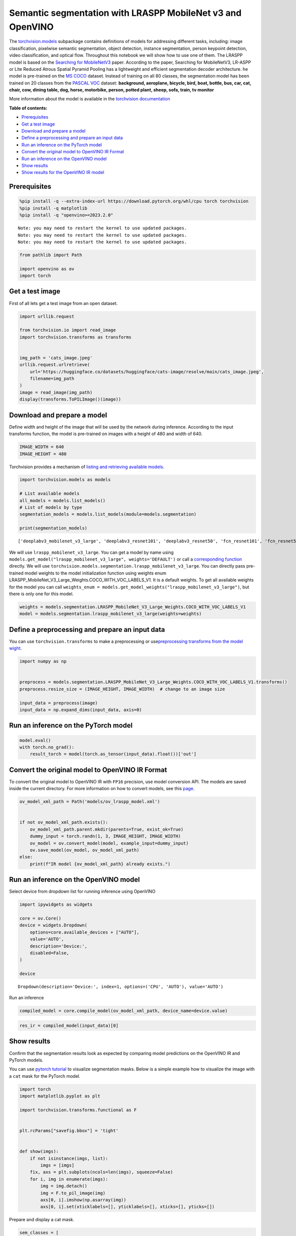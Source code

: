 Semantic segmentation with LRASPP MobileNet v3 and OpenVINO
===========================================================

The
`torchvision.models <https://pytorch.org/vision/stable/models.html>`__
subpackage contains definitions of models for addressing different
tasks, including: image classification, pixelwise semantic segmentation,
object detection, instance segmentation, person keypoint detection,
video classification, and optical flow. Throughout this notebook we will
show how to use one of them. The LRASPP model is based on the `Searching
for MobileNetV3 <https://arxiv.org/abs/1905.02244>`__ paper. According
to the paper, Searching for MobileNetV3, LR-ASPP or Lite Reduced Atrous
Spatial Pyramid Pooling has a lightweight and efficient segmentation
decoder architecture. he model is pre-trained on the `MS
COCO <https://cocodataset.org/#home>`__ dataset. Instead of training on
all 80 classes, the segmentation model has been trained on 20 classes
from the `PASCAL VOC <http://host.robots.ox.ac.uk/pascal/VOC/>`__
dataset: **background, aeroplane, bicycle, bird, boat, bottle, bus, car,
cat, chair, cow, dining table, dog, horse, motorbike, person, potted
plant, sheep, sofa, train, tv monitor**

More information about the model is available in the `torchvision
documentation <https://pytorch.org/vision/main/models/lraspp.html>`__

**Table of contents:**

-  `Prerequisites <#prerequisites>`__
-  `Get a test image <#get-a-test-image>`__
-  `Download and prepare a model <#download-and-prepare-a-model>`__
-  `Define a preprocessing and prepare an input
   data <#define-a-preprocessing-and-prepare-an-input-data>`__
-  `Run an inference on the PyTorch
   model <#run-an-inference-on-the-pytorch-model>`__
-  `Convert the original model to OpenVINO IR
   Format <#convert-the-original-model-to-openvino-ir-format>`__
-  `Run an inference on the OpenVINO
   model <#run-an-inference-on-the-openvino-model>`__
-  `Show results <#show-results>`__
-  `Show results for the OpenVINO IR
   model <#show-results-for-the-openvino-ir-model>`__

Prerequisites
-------------------------------------------------------

.. code:: ipython3

    %pip install -q --extra-index-url https://download.pytorch.org/whl/cpu torch torchvision
    %pip install -q matplotlib
    %pip install -q "openvino>=2023.2.0"


.. parsed-literal::

    Note: you may need to restart the kernel to use updated packages.
    Note: you may need to restart the kernel to use updated packages.
    Note: you may need to restart the kernel to use updated packages.


.. code:: ipython3

    from pathlib import Path
    
    import openvino as ov
    import torch

Get a test image
----------------

First of all lets get a test
image from an open dataset.

.. code:: ipython3

    import urllib.request
    
    from torchvision.io import read_image
    import torchvision.transforms as transforms
    
    
    img_path = 'cats_image.jpeg'
    urllib.request.urlretrieve(
        url='https://huggingface.co/datasets/huggingface/cats-image/resolve/main/cats_image.jpeg',
        filename=img_path
    )
    image = read_image(img_path)
    display(transforms.ToPILImage()(image))



.. image:: 125-lraspp-segmentation-with-output_files/125-lraspp-segmentation-with-output_5_0.png


Download and prepare a model
----------------------------

Define width and height of the
image that will be used by the network during inference. According to
the input transforms function, the model is pre-trained on images with a
height of 480 and width of 640.

.. code:: ipython3

    IMAGE_WIDTH = 640
    IMAGE_HEIGHT = 480

Torchvision provides a mechanism of `listing and retrieving available
models <https://pytorch.org/vision/stable/models.html#listing-and-retrieving-available-models>`__.

.. code:: ipython3

    import torchvision.models as models
    
    # List available models
    all_models = models.list_models()
    # List of models by type
    segmentation_models = models.list_models(module=models.segmentation)
    
    print(segmentation_models)


.. parsed-literal::

    ['deeplabv3_mobilenet_v3_large', 'deeplabv3_resnet101', 'deeplabv3_resnet50', 'fcn_resnet101', 'fcn_resnet50', 'lraspp_mobilenet_v3_large']


We will use ``lraspp_mobilenet_v3_large``. You can get a model by name
using
``models.get_model("lraspp_mobilenet_v3_large", weights='DEFAULT')`` or
call a `corresponding
function <https://pytorch.org/vision/stable/models/lraspp.html>`__
directly. We will use
``torchvision.models.segmentation.lraspp_mobilenet_v3_large``. You can
directly pass pre-trained model weights to the model initialization
function using weights enum
LRASPP_MobileNet_V3_Large_Weights.COCO_WITH_VOC_LABELS_V1. It is a
default weights. To get all available weights for the model you can call
``weights_enum = models.get_model_weights("lraspp_mobilenet_v3_large")``,
but there is only one for this model.

.. code:: ipython3

    weights = models.segmentation.LRASPP_MobileNet_V3_Large_Weights.COCO_WITH_VOC_LABELS_V1
    model = models.segmentation.lraspp_mobilenet_v3_large(weights=weights)

Define a preprocessing and prepare an input data
------------------------------------------------

You can use
``torchvision.transforms`` to make a preprocessing or
use\ `preprocessing transforms from the model
wight <https://pytorch.org/vision/stable/models.html#using-the-pre-trained-models>`__.

.. code:: ipython3

    import numpy as np
    
    
    preprocess = models.segmentation.LRASPP_MobileNet_V3_Large_Weights.COCO_WITH_VOC_LABELS_V1.transforms()
    preprocess.resize_size = (IMAGE_HEIGHT, IMAGE_WIDTH)  # change to an image size
    
    input_data = preprocess(image)
    input_data = np.expand_dims(input_data, axis=0)

Run an inference on the PyTorch model\ 
-------------------------------------------------------------------------------

.. code:: ipython3

    model.eval()
    with torch.no_grad():
        result_torch = model(torch.as_tensor(input_data).float())['out']

Convert the original model to OpenVINO IR Format
------------------------------------------------



To convert the original model to OpenVINO IR with ``FP16`` precision,
use model conversion API. The models are saved inside the current
directory. For more information on how to convert models, see this
`page <https://docs.openvino.ai/2023.0/openvino_docs_model_processing_introduction.html>`__.

.. code:: ipython3

    ov_model_xml_path = Path('models/ov_lraspp_model.xml')
    
    
    if not ov_model_xml_path.exists():
        ov_model_xml_path.parent.mkdir(parents=True, exist_ok=True)
        dummy_input = torch.randn(1, 3, IMAGE_HEIGHT, IMAGE_WIDTH)
        ov_model = ov.convert_model(model, example_input=dummy_input)
        ov.save_model(ov_model, ov_model_xml_path)
    else:
        print(f"IR model {ov_model_xml_path} already exists.")

Run an inference on the OpenVINO model\ 
--------------------------------------------------------------------------------

Select device from dropdown list for running inference using OpenVINO

.. code:: ipython3

    import ipywidgets as widgets
    
    core = ov.Core()
    device = widgets.Dropdown(
        options=core.available_devices + ["AUTO"],
        value='AUTO',
        description='Device:',
        disabled=False,
    )
    
    device




.. parsed-literal::

    Dropdown(description='Device:', index=1, options=('CPU', 'AUTO'), value='AUTO')



Run an inference

.. code:: ipython3

    compiled_model = core.compile_model(ov_model_xml_path, device_name=device.value)

.. code:: ipython3

    res_ir = compiled_model(input_data)[0]

Show results
------------

Confirm that the segmentation
results look as expected by comparing model predictions on the OpenVINO
IR and PyTorch models.

You can use `pytorch
tutorial <https://pytorch.org/vision/0.12/auto_examples/plot_visualization_utils.html#sphx-glr-auto-examples-plot-visualization-utils-py>`__
to visualize segmentation masks. Below is a simple example how to
visualize the image with a ``cat`` mask for the PyTorch model.

.. code:: ipython3

    import torch
    import matplotlib.pyplot as plt
    
    import torchvision.transforms.functional as F
    
    
    plt.rcParams["savefig.bbox"] = 'tight'
    
    
    def show(imgs):
        if not isinstance(imgs, list):
            imgs = [imgs]
        fix, axs = plt.subplots(ncols=len(imgs), squeeze=False)
        for i, img in enumerate(imgs):
            img = img.detach()
            img = F.to_pil_image(img)
            axs[0, i].imshow(np.asarray(img))
            axs[0, i].set(xticklabels=[], yticklabels=[], xticks=[], yticks=[])

Prepare and display a cat mask.

.. code:: ipython3

    sem_classes = [
        '__background__', 'aeroplane', 'bicycle', 'bird', 'boat', 'bottle', 'bus',
        'car', 'cat', 'chair', 'cow', 'diningtable', 'dog', 'horse', 'motorbike',
        'person', 'pottedplant', 'sheep', 'sofa', 'train', 'tvmonitor'
    ]
    sem_class_to_idx = {cls: idx for (idx, cls) in enumerate(sem_classes)}
    
    normalized_mask = torch.nn.functional.softmax(result_torch, dim=1)
    
    cat_mask = normalized_mask[0, sem_class_to_idx['cat']]
    
    show(cat_mask)



.. image:: 125-lraspp-segmentation-with-output_files/125-lraspp-segmentation-with-output_28_0.png


The
`draw_segmentation_masks() <https://pytorch.org/vision/0.12/generated/torchvision.utils.draw_segmentation_masks.html#torchvision.utils.draw_segmentation_masks>`__\ function
can be used to plots those masks on top of the original image. This
function expects the masks to be boolean masks, but our masks above
contain probabilities in [0, 1]. To get boolean masks, we can do the
following:

.. code:: ipython3

    class_dim = 1
    boolean_cat_mask = (normalized_mask.argmax(class_dim) == sem_class_to_idx['cat'])

And now we can plot a boolean mask on top of the original image.

.. code:: ipython3

    from torchvision.utils import draw_segmentation_masks
    
    show(draw_segmentation_masks(image, masks=boolean_cat_mask, alpha=0.7, colors='yellow'))



.. image:: 125-lraspp-segmentation-with-output_files/125-lraspp-segmentation-with-output_32_0.png


Show results for the OpenVINO IR model\ 
--------------------------------------------------------------------------------

.. code:: ipython3

    normalized_mask = torch.nn.functional.softmax(torch.from_numpy(res_ir), dim=1)
    boolean_cat_mask = (normalized_mask.argmax(class_dim) == sem_class_to_idx['cat'])
    show(draw_segmentation_masks(image, masks=boolean_cat_mask, alpha=0.7, colors='yellow'))



.. image:: 125-lraspp-segmentation-with-output_files/125-lraspp-segmentation-with-output_34_0.png

